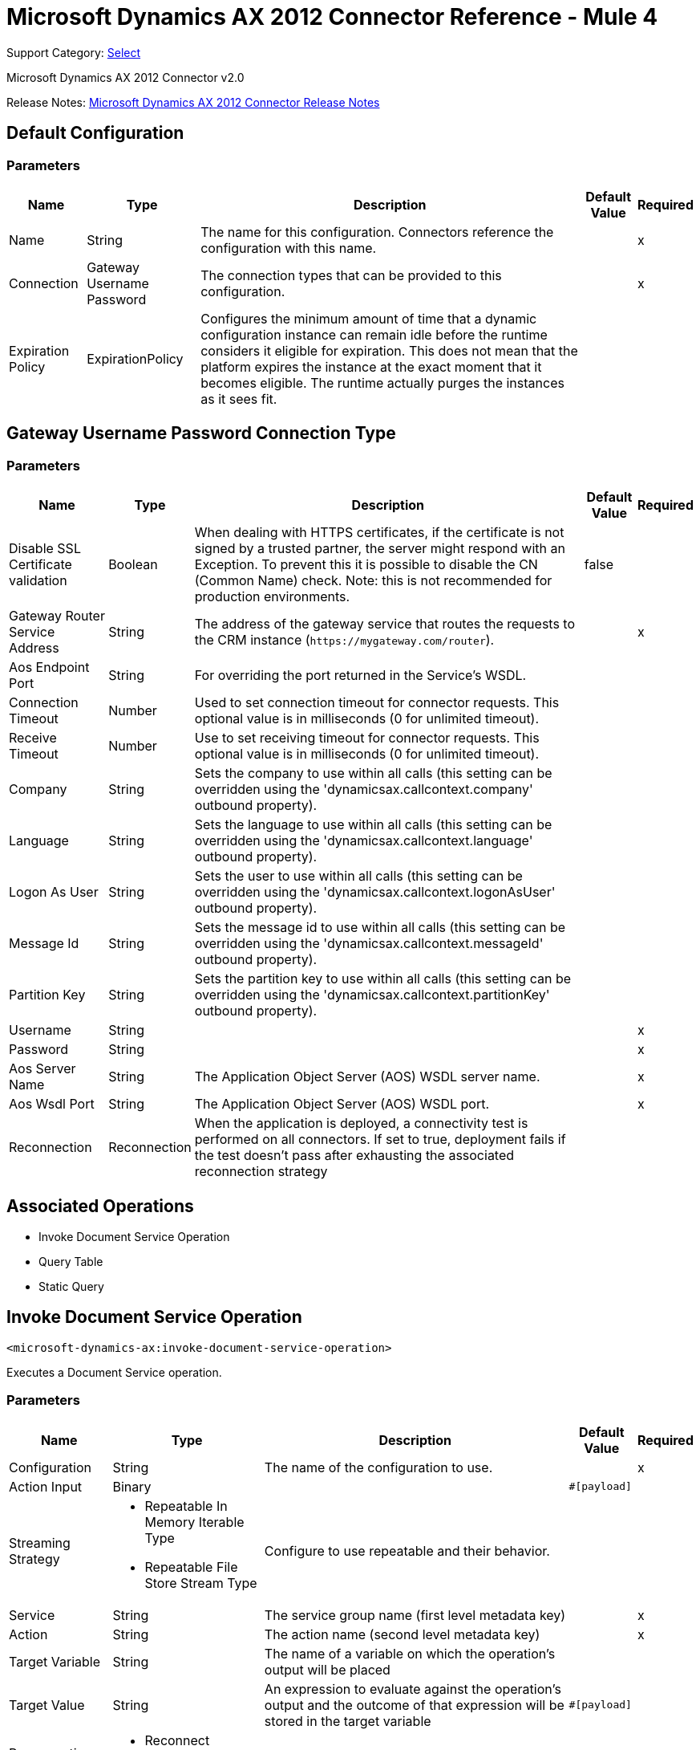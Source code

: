 = Microsoft Dynamics AX 2012 Connector Reference - Mule 4
:page-aliases: connectors::ms-dynamics/ms-dynamics-ax-connector-reference.adoc

Support Category: https://www.mulesoft.com/legal/versioning-back-support-policy#anypoint-connectors[Select]

Microsoft Dynamics AX 2012 Connector v2.0

Release Notes: xref:release-notes::connector/ms-dynamics-ax-connector-release-notes-mule-4.adoc[Microsoft Dynamics AX 2012 Connector Release Notes]

== Default Configuration

=== Parameters

[%header%autowidth.spread]
|===
| Name | Type | Description | Default Value | Required
|Name | String | The name for this configuration. Connectors reference the configuration with this name. | |x
| Connection a| Gateway Username Password
| The connection types that can be provided to this configuration. | |x
| Expiration Policy a| ExpirationPolicy |  Configures the minimum amount of time that a dynamic configuration instance can remain idle before the runtime considers it eligible for expiration. This does not mean that the platform expires the instance at the exact moment that it becomes eligible. The runtime actually purges the instances as it sees fit. |  |
|===

== Gateway Username Password Connection Type

=== Parameters

[%header%autowidth.spread]
|===
| Name | Type | Description | Default Value | Required
| Disable SSL Certificate validation a| Boolean |  When dealing with HTTPS certificates, if the certificate is not signed by a trusted partner, the server might respond with an Exception. To prevent this it is possible to disable the CN (Common Name) check. Note: this is not recommended for production environments. |  false |
| Gateway Router Service Address a| String |  The address of the gateway service that routes the requests to the CRM instance (`+https://mygateway.com/router+`). |  |x
| Aos Endpoint Port a| String |  For overriding the port returned in the Service's WSDL. |  |
| Connection Timeout a| Number |  Used to set connection timeout for connector requests. This optional value is in milliseconds (0 for unlimited timeout). |  |
| Receive Timeout a| Number |  Use to set receiving timeout for connector requests. This optional value is in milliseconds (0 for unlimited timeout). |  |
| Company a| String |  Sets the company to use within all calls (this setting can be overridden using the 'dynamicsax.callcontext.company' outbound property). |  |
| Language a| String |  Sets the language to use within all calls (this setting can be overridden using the 'dynamicsax.callcontext.language' outbound property). |  |
| Logon As User a| String |  Sets the user to use within all calls (this setting can be overridden using the 'dynamicsax.callcontext.logonAsUser' outbound property). |  |
| Message Id a| String |  Sets the message id to use within all calls (this setting can be overridden using the 'dynamicsax.callcontext.messageId' outbound property). |  |
| Partition Key a| String |  Sets the partition key to use within all calls (this setting can be overridden using the 'dynamicsax.callcontext.partitionKey' outbound property). |  |
| Username a| String |  |  |x
| Password a| String |  |  |x
| Aos Server Name a| String |  The Application Object Server (AOS) WSDL server name.  |  |x
| Aos Wsdl Port a| String |  The Application Object Server (AOS) WSDL port.  |  |x
| Reconnection a| Reconnection |  When the application is deployed, a connectivity test is performed on all connectors. If set to true, deployment fails if the test doesn't pass after exhausting the associated reconnection strategy |  |
|===

== Associated Operations

* Invoke Document Service Operation
* Query Table
* Static Query

== Invoke Document Service Operation

`<microsoft-dynamics-ax:invoke-document-service-operation>`

Executes a Document Service operation.

=== Parameters

[%header%autowidth.spread]
|===
| Name | Type | Description | Default Value | Required
| Configuration | String | The name of the configuration to use. | |x
| Action Input a| Binary |  |  `#[payload]` |
| Streaming Strategy a| * Repeatable In Memory Iterable Type
* Repeatable File Store Stream Type
|  Configure to use repeatable and their behavior. |  |
| Service a| String |  The service group name (first level metadata key) |  |x
| Action a| String |  The action name (second level metadata key) |  |x
| Target Variable a| String |  The name of a variable on which the operation's output will be placed |  |
| Target Value a| String |  An expression to evaluate against the operation's output and the outcome of that expression will be stored in the target variable |  `#[payload]` |
| Reconnection Strategy a| * Reconnect
* Reconnect Forever |  A retry strategy in case of connectivity errors |  |
|===

=== Output

[cols=".^50%,.^50%"]
|===
|Type | Binary
|===

=== For Configurations

* dynamics-ax-config

=== Throws

* MICROSOFT-DYNAMICS-AX:CONNECTIVITY
* MICROSOFT-DYNAMICS-AX:INVALID_SESSION
* MICROSOFT-DYNAMICS-AX:RETRY_EXHAUSTED
* MICROSOFT-DYNAMICS-AX:TRANSACTION
* MICROSOFT-DYNAMICS-AX:TRANSFORMATION
* MICROSOFT-DYNAMICS-AX:UNKNOWN
* MICROSOFT-DYNAMICS-AX:VALIDATION


[[queryTable]]
== Query Table

`<microsoft-dynamics-ax:query-table>`

Create a new record.

=== Parameters

[%header%autowidth.spread]
|===
| Name | Type | Description | Default Value | Required
| Configuration | String | The name of the configuration to use. | |x
| Query a| String |  |  |x
| Items Per Page a| Number |  |  |x
| Streaming Strategy a| * Repeatable In Memory Iterable
* Repeatable File Store Iterable
| Configure to use repeatable and their behavior. |  |
| Target Variable a| String |  The name of a variable on which the operation's output will be placed |  |
| Target Value a| String |  An expression to evaluate against the operation's output and the outcome of that expression will be stored in the target variable |  `#[payload]` |
| Reconnection Strategy a| * Reconnect
* Reconnect Forever |  A retry strategy in case of connectivity errors |  |
|===

=== Output

[cols=".^50%,.^50%"]
|===
|Type | Array of Object
|===

=== For Configurations

* dynamics-ax-config

=== Throws

* MICROSOFT-DYNAMICS-AX:CONNECTIVITY
* MICROSOFT-DYNAMICS-AX:INVALID_SESSION
* MICROSOFT-DYNAMICS-AX:TRANSACTION
* MICROSOFT-DYNAMICS-AX:TRANSFORMATION
* MICROSOFT-DYNAMICS-AX:UNKNOWN
* MICROSOFT-DYNAMICS-AX:VALIDATION


[[staticQuery]]
== Static Query

`<microsoft-dynamics-ax:static-query>`

=== Parameters

[%header%autowidth.spread]
|===
| Name | Type | Description | Default Value | Required
| Configuration | String | The name of the configuration to use. | |x
| Static Query Name a| String |  |  |x
| Ranges a| Object |  |  `#[payload]` |
| Items Per Page a| Number |  |  |
| Streaming Strategy a| * Repeatable In Memory Stream
* Repeatable File Store Iterable
|  Configure to use repeatable and their behavior. |  |
| Target Variable a| String |  The name of a variable on which the operation's output will be placed |  |
| Target Value a| String |  An expression to evaluate against the operation's output and the outcome of that expression will be stored in the target variable |  `#[payload]` |
| Reconnection Strategy a| * Reconnect
* Reconnect Forever |  A retry strategy in case of connectivity errors |  |
|===

=== Output

[cols=".^50%,.^50%"]
|===
|Type | Array of Object
|===

=== For Configurations

* dynamics-ax-config

=== Throws

* MICROSOFT-DYNAMICS-AX:CONNECTIVITY
* MICROSOFT-DYNAMICS-AX:INVALID_SESSION
* MICROSOFT-DYNAMICS-AX:TRANSACTION
* MICROSOFT-DYNAMICS-AX:TRANSFORMATION
* MICROSOFT-DYNAMICS-AX:UNKNOWN
* MICROSOFT-DYNAMICS-AX:VALIDATION

== Reconnection Type

[%header%autowidth.spread]
|===
| Field | Type | Description | Default Value | Required
| Fails Deployment a| Boolean | When the application is deployed, a connectivity test is performed on all connectors. If set to true, deployment fails if the test doesn't pass after exhausting the associated reconnection strategy |  |
| Reconnection Strategy a| * Reconnect
* Reconnect Forever | The reconnection strategy to use |  |
|===

[[reconnect]]
=== Reconnect

[%header,cols="20s,25a,30a,15a,10a"]
|===
| Field | Type | Description | Default Value | Required
| Frequency a| Number | How often to reconnect (in milliseconds). | |
| Count a| Number | The number of reconnection attempts to make. | |
| blocking |Boolean |If false, the reconnection strategy runs in a separate, non-blocking thread. |true |
|===

[[reconnect-forever]]
=== Reconnect Forever

[%header,cols="20s,25a,30a,15a,10a"]
|===
| Field | Type | Description | Default Value | Required
| Frequency a| Number | How often in milliseconds to reconnect. | |
| blocking |Boolean |If false, the reconnection strategy runs in a separate, non-blocking thread. |true |
|===

[[ExpirationPolicy]]
== Expiration Policy Type

[%header%autowidth.spread]
|===
| Field | Type | Description | Default Value | Required
| Max Idle Time a| Number | A scalar time value for the maximum amount of time a dynamic configuration instance should be allowed to be idle before it's considered eligible for expiration |  |
| Time Unit a| Enumeration, one of:

** NANOSECONDS
** MICROSECONDS
** MILLISECONDS
** SECONDS
** MINUTES
** HOURS
** DAYS | A time unit that qualifies the maxIdleTime attribute |  |
|===

[[repeatable-in-memory-stream]]
== Repeatable In Memory Stream Type

[%header%autowidth.spread]
|===
| Field | Type | Description | Default Value | Required
| Initial Buffer Size a| Number | This is the amount of memory that will be allocated to consume the stream and provide random access to it. If the stream contains more data than can be fit into this buffer, then it will be expanded by according to the bufferSizeIncrement attribute, with an upper limit of maxInMemorySize. |  |
| Buffer Size Increment a| Number | This is by how much will be buffer size by expanded if it exceeds its initial size. Setting a value of zero or lower means that the buffer should not expand, meaning that a STREAM_MAXIMUM_SIZE_EXCEEDED error is raised when the buffer gets full. |  |
| Max Buffer Size a| Number | This is the maximum amount of memory to use. If more than that is used then a STREAM_MAXIMUM_SIZE_EXCEEDED error is raised. A value lower or equal to zero means no limit. |  |
| Buffer Unit a| Enumeration, one of:

** BYTE
** KB
** MB
** GB | The unit in which all these attributes are expressed |  |
|===

[[repeatable-file-store-stream]]
== Repeatable File Store Stream Type

[%header%autowidth.spread]
|===
| Field | Type | Description | Default Value | Required
| Max In Memory Size a| Number | Defines the maximum memory that the stream should use to keep data in memory. If more than that is consumed then it will start to buffer the content on disk. |  |
| Buffer Unit a| Enumeration, one of:

** BYTE
** KB
** MB
** GB | The unit in which maxInMemorySize is expressed |  |
|===

[[repeatable-in-memory-iterable]]
== Repeatable In Memory Iterable Type

[%header%autowidth.spread]
|===
| Field | Type | Description | Default Value | Required
| Initial Buffer Size a| Number | The number of instances to initially allow to keep in memory to consume the stream and provide random access to the stream. If the stream contains more data than can fit into this buffer, then the buffer expands according to the bufferSizeIncrement attribute, with an upper limit of maxInMemorySize. Default value is 100 instances. |  |
| Buffer Size Increment a| Number | By how much the buffer size expands if it exceeds its initial size. Setting a value of zero or lower means that the buffer should not expand, and to raise a STREAM_MAXIMUM_SIZE_EXCEEDED error when the buffer gets full. Default value is 100 instances. |  |
| Max Buffer Size a| Number | This is the maximum amount of memory to use. If more than that is used then a STREAM_MAXIMUM_SIZE_EXCEEDED error is raised. A value lower or equal to zero means no limit. |  |
|===

[[repeatable-file-store-iterable]]
== Repeatable File Store Iterable Type

[%header%autowidth.spread]
|===
| Field | Type | Description | Default Value | Required
| Max In Memory Size a| Number | This is the maximum amount of instances to keep in memory. If more than that is required, then it will start to buffer the content on disk. |  |
| Buffer Unit a| Enumeration, one of:

** BYTE
** KB
** MB
** GB | The unit in which maxInMemorySize is expressed |  |
|===

== See Also

https://help.mulesoft.com[MuleSoft Help Center]
